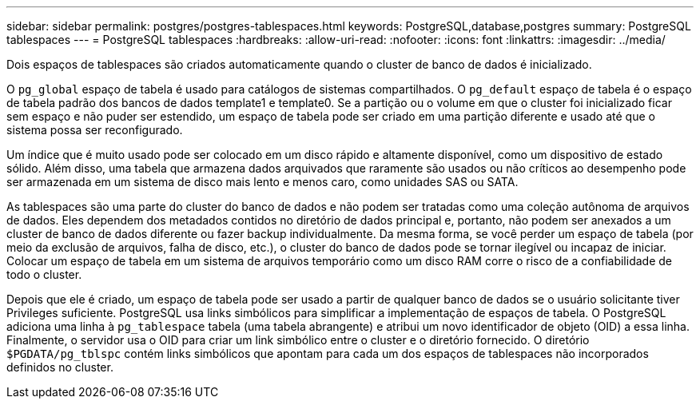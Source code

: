 ---
sidebar: sidebar 
permalink: postgres/postgres-tablespaces.html 
keywords: PostgreSQL,database,postgres 
summary: PostgreSQL tablespaces 
---
= PostgreSQL tablespaces
:hardbreaks:
:allow-uri-read: 
:nofooter: 
:icons: font
:linkattrs: 
:imagesdir: ../media/


[role="lead"]
Dois espaços de tablespaces são criados automaticamente quando o cluster de banco de dados é inicializado.

O `pg_global` espaço de tabela é usado para catálogos de sistemas compartilhados. O `pg_default` espaço de tabela é o espaço de tabela padrão dos bancos de dados template1 e template0. Se a partição ou o volume em que o cluster foi inicializado ficar sem espaço e não puder ser estendido, um espaço de tabela pode ser criado em uma partição diferente e usado até que o sistema possa ser reconfigurado.

Um índice que é muito usado pode ser colocado em um disco rápido e altamente disponível, como um dispositivo de estado sólido. Além disso, uma tabela que armazena dados arquivados que raramente são usados ou não críticos ao desempenho pode ser armazenada em um sistema de disco mais lento e menos caro, como unidades SAS ou SATA.

As tablespaces são uma parte do cluster do banco de dados e não podem ser tratadas como uma coleção autônoma de arquivos de dados. Eles dependem dos metadados contidos no diretório de dados principal e, portanto, não podem ser anexados a um cluster de banco de dados diferente ou fazer backup individualmente. Da mesma forma, se você perder um espaço de tabela (por meio da exclusão de arquivos, falha de disco, etc.), o cluster do banco de dados pode se tornar ilegível ou incapaz de iniciar. Colocar um espaço de tabela em um sistema de arquivos temporário como um disco RAM corre o risco de a confiabilidade de todo o cluster.

Depois que ele é criado, um espaço de tabela pode ser usado a partir de qualquer banco de dados se o usuário solicitante tiver Privileges suficiente. PostgreSQL usa links simbólicos para simplificar a implementação de espaços de tabela. O PostgreSQL adiciona uma linha à `pg_tablespace` tabela (uma tabela abrangente) e atribui um novo identificador de objeto (OID) a essa linha. Finalmente, o servidor usa o OID para criar um link simbólico entre o cluster e o diretório fornecido. O diretório `$PGDATA/pg_tblspc` contém links simbólicos que apontam para cada um dos espaços de tablespaces não incorporados definidos no cluster.
